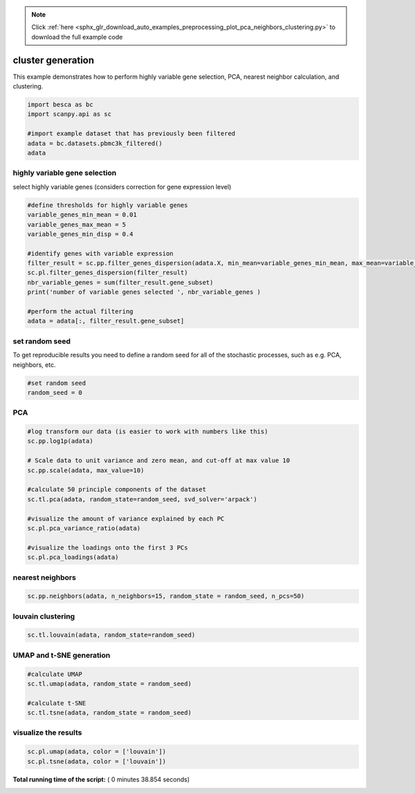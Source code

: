 .. note::
    :class: sphx-glr-download-link-note

    Click :ref:`here <sphx_glr_download_auto_examples_preprocessing_plot_pca_neighbors_clustering.py>` to download the full example code
.. rst-class:: sphx-glr-example-title

.. _sphx_glr_auto_examples_preprocessing_plot_pca_neighbors_clustering.py:


cluster generation
==================

This example demonstrates how to perform highly variable gene selection, PCA, nearest neighbor calculation, and clustering.




.. code-block:: python


    import besca as bc
    import scanpy.api as sc

    #import example dataset that has previously been filtered
    adata = bc.datasets.pbmc3k_filtered()
    adata







highly variable gene selection
------------------------------

select highly variable genes (considers correction for gene expression level)



.. code-block:: python


    #define thresholds for highly variable genes
    variable_genes_min_mean = 0.01
    variable_genes_max_mean = 5
    variable_genes_min_disp = 0.4

    #identify genes with variable expression
    filter_result = sc.pp.filter_genes_dispersion(adata.X, min_mean=variable_genes_min_mean, max_mean=variable_genes_max_mean, min_disp=variable_genes_min_disp) 
    sc.pl.filter_genes_dispersion(filter_result)
    nbr_variable_genes = sum(filter_result.gene_subset)
    print('number of variable genes selected ', nbr_variable_genes )

    #perform the actual filtering
    adata = adata[:, filter_result.gene_subset]




.. image:: /auto_examples/preprocessing/images/sphx_glr_plot_pca_neighbors_clustering_001.png
    :class: sphx-glr-single-img


.. rst-class:: sphx-glr-script-out

 Out:

 .. code-block:: none

    number of variable genes selected  1869


set random seed
---------------
To get reproducible results you need to define a random seed for all of the stochastic
processes, such as e.g. PCA, neighbors, etc.



.. code-block:: python


    #set random seed
    random_seed = 0







PCA
---



.. code-block:: python


    #log transform our data (is easier to work with numbers like this)
    sc.pp.log1p(adata)

    # Scale data to unit variance and zero mean, and cut-off at max value 10
    sc.pp.scale(adata, max_value=10) 

    #calculate 50 principle components of the dataset
    sc.tl.pca(adata, random_state=random_seed, svd_solver='arpack')

    #visualize the amount of variance explained by each PC
    sc.pl.pca_variance_ratio(adata)

    #visualize the loadings onto the first 3 PCs
    sc.pl.pca_loadings(adata)




.. rst-class:: sphx-glr-horizontal


    *

      .. image:: /auto_examples/preprocessing/images/sphx_glr_plot_pca_neighbors_clustering_002.png
            :class: sphx-glr-multi-img

    *

      .. image:: /auto_examples/preprocessing/images/sphx_glr_plot_pca_neighbors_clustering_003.png
            :class: sphx-glr-multi-img




nearest neighbors
-----------------



.. code-block:: python


    sc.pp.neighbors(adata, n_neighbors=15, random_state = random_seed, n_pcs=50)







louvain clustering
------------------



.. code-block:: python


    sc.tl.louvain(adata, random_state=random_seed)







UMAP and t-SNE generation
-------------------------



.. code-block:: python


    #calculate UMAP
    sc.tl.umap(adata, random_state = random_seed)

    #calculate t-SNE
    sc.tl.tsne(adata, random_state = random_seed)





.. rst-class:: sphx-glr-script-out

 Out:

 .. code-block:: none

    WARNING: Consider installing the package MulticoreTSNE (https://github.com/DmitryUlyanov/Multicore-TSNE). Even for n_jobs=1 this speeds up the computation considerably and might yield better converged results.


visualize the results
---------------------



.. code-block:: python


    sc.pl.umap(adata, color = ['louvain'])
    sc.pl.tsne(adata, color = ['louvain'])


.. rst-class:: sphx-glr-horizontal


    *

      .. image:: /auto_examples/preprocessing/images/sphx_glr_plot_pca_neighbors_clustering_004.png
            :class: sphx-glr-multi-img

    *

      .. image:: /auto_examples/preprocessing/images/sphx_glr_plot_pca_neighbors_clustering_005.png
            :class: sphx-glr-multi-img




**Total running time of the script:** ( 0 minutes  38.854 seconds)


.. _sphx_glr_download_auto_examples_preprocessing_plot_pca_neighbors_clustering.py:


.. only :: html

 .. container:: sphx-glr-footer
    :class: sphx-glr-footer-example



  .. container:: sphx-glr-download

     :download:`Download Python source code: plot_pca_neighbors_clustering.py <plot_pca_neighbors_clustering.py>`



  .. container:: sphx-glr-download

     :download:`Download Jupyter notebook: plot_pca_neighbors_clustering.ipynb <plot_pca_neighbors_clustering.ipynb>`


.. only:: html

 .. rst-class:: sphx-glr-signature

    `Gallery generated by Sphinx-Gallery <https://sphinx-gallery.readthedocs.io>`_
